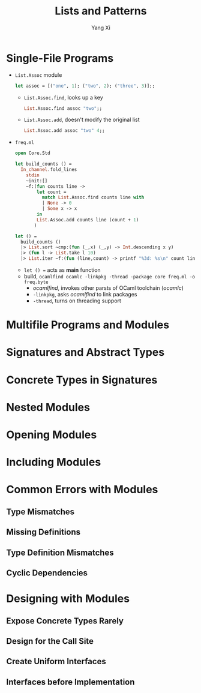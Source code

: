 #+TITLE: Lists and Patterns
#+AUTHOR: Yang Xi

* Single-File Programs
  * ~List.Assoc~ module
    #+BEGIN_SRC ocaml
      let assoc = [("one", 1); ("two", 2); ("three", 3)];;
    #+END_SRC
    * ~List.Assoc.find~, looks up a key
      #+BEGIN_SRC ocaml
        List.Assoc.find assoc "two";;
      #+END_SRC
    * ~List.Assoc.add~, doesn't modify the original list
      #+BEGIN_SRC ocaml
        List.Assoc.add assoc "two" 4;;
      #+END_SRC
  * ~freq.ml~
    #+BEGIN_SRC ocaml
      open Core.Std

      let build_counts () =
        In_channel.fold_lines
          stdin
          ~init:[]
          ~f:(fun counts line ->
              let count =
                match List.Assoc.find counts line with
                | None -> 0
                | Some x -> x
              in
              List.Assoc.add counts line (count + 1)
             )

      let () =
        build_counts ()
        |> List.sort ~cmp:(fun (_,x) (_,y) -> Int.descending x y)
        |> (fun l -> List.take l 10)
        |> List.iter ~f:(fun (line,count) -> printf "%3d: %s\n" count line)
    #+END_SRC
    * ~let () =~ acts as *main* function
    * build, ~ocamlfind ocamlc -linkpkg -thread -package core freq.ml -o freq.byte~
      * /ocamlfind/, invokes other parsts of OCaml toolchain (/ocamlc/)
      * ~-linkpkg~, asks /ocamlfind/ to link packages
      * ~-thread~, turns on threading support

* Multifile Programs and Modules

* Signatures and Abstract Types

* Concrete Types in Signatures

* Nested Modules

* Opening Modules

* Including Modules

* Common Errors with Modules

** Type Mismatches

** Missing Definitions

** Type Definition Mismatches

** Cyclic Dependencies

* Designing with Modules

** Expose Concrete Types Rarely

** Design for the Call Site

** Create Uniform Interfaces

** Interfaces before Implementation

